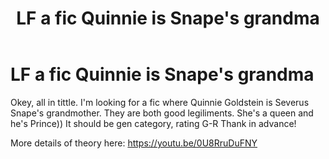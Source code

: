 #+TITLE: LF a fic Quinnie is Snape's grandma

* LF a fic Quinnie is Snape's grandma
:PROPERTIES:
:Author: IChoseMyOwnUsername
:Score: 0
:DateUnix: 1557677248.0
:DateShort: 2019-May-12
:FlairText: Request
:END:
Okey, all in tittle. I'm looking for a fic where Quinnie Goldstein is Severus Snape's grandmother. They are both good legiliments. She's a queen and he's Prince)) It should be gen category, rating G-R Thank in advance!

More details of theory here: [[https://youtu.be/0U8RruDuFNY]]

